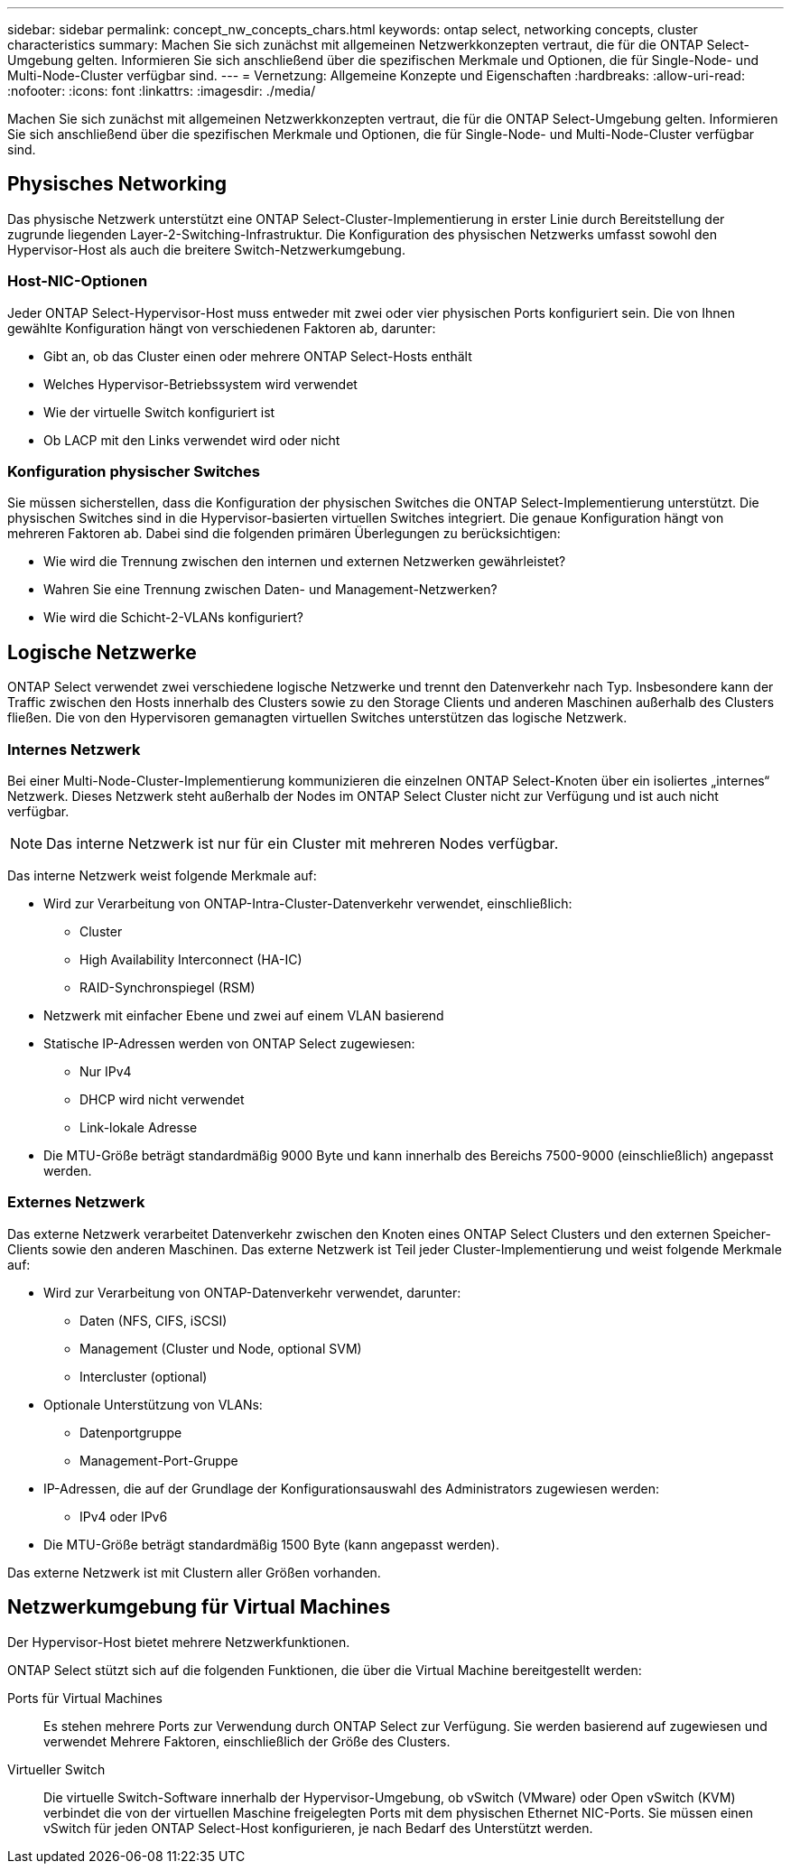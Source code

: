 ---
sidebar: sidebar 
permalink: concept_nw_concepts_chars.html 
keywords: ontap select, networking concepts, cluster characteristics 
summary: Machen Sie sich zunächst mit allgemeinen Netzwerkkonzepten vertraut, die für die ONTAP Select-Umgebung gelten. Informieren Sie sich anschließend über die spezifischen Merkmale und Optionen, die für Single-Node- und Multi-Node-Cluster verfügbar sind. 
---
= Vernetzung: Allgemeine Konzepte und Eigenschaften
:hardbreaks:
:allow-uri-read: 
:nofooter: 
:icons: font
:linkattrs: 
:imagesdir: ./media/


[role="lead"]
Machen Sie sich zunächst mit allgemeinen Netzwerkkonzepten vertraut, die für die ONTAP Select-Umgebung gelten. Informieren Sie sich anschließend über die spezifischen Merkmale und Optionen, die für Single-Node- und Multi-Node-Cluster verfügbar sind.



== Physisches Networking

Das physische Netzwerk unterstützt eine ONTAP Select-Cluster-Implementierung in erster Linie durch Bereitstellung der zugrunde liegenden Layer-2-Switching-Infrastruktur. Die Konfiguration des physischen Netzwerks umfasst sowohl den Hypervisor-Host als auch die breitere Switch-Netzwerkumgebung.



=== Host-NIC-Optionen

Jeder ONTAP Select-Hypervisor-Host muss entweder mit zwei oder vier physischen Ports konfiguriert sein. Die von Ihnen gewählte Konfiguration hängt von verschiedenen Faktoren ab, darunter:

* Gibt an, ob das Cluster einen oder mehrere ONTAP Select-Hosts enthält
* Welches Hypervisor-Betriebssystem wird verwendet
* Wie der virtuelle Switch konfiguriert ist
* Ob LACP mit den Links verwendet wird oder nicht




=== Konfiguration physischer Switches

Sie müssen sicherstellen, dass die Konfiguration der physischen Switches die ONTAP Select-Implementierung unterstützt. Die physischen Switches sind in die Hypervisor-basierten virtuellen Switches integriert. Die genaue Konfiguration hängt von mehreren Faktoren ab. Dabei sind die folgenden primären Überlegungen zu berücksichtigen:

* Wie wird die Trennung zwischen den internen und externen Netzwerken gewährleistet?
* Wahren Sie eine Trennung zwischen Daten- und Management-Netzwerken?
* Wie wird die Schicht-2-VLANs konfiguriert?




== Logische Netzwerke

ONTAP Select verwendet zwei verschiedene logische Netzwerke und trennt den Datenverkehr nach Typ. Insbesondere kann der Traffic zwischen den Hosts innerhalb des Clusters sowie zu den Storage Clients und anderen Maschinen außerhalb des Clusters fließen. Die von den Hypervisoren gemanagten virtuellen Switches unterstützen das logische Netzwerk.



=== Internes Netzwerk

Bei einer Multi-Node-Cluster-Implementierung kommunizieren die einzelnen ONTAP Select-Knoten über ein isoliertes „internes“ Netzwerk. Dieses Netzwerk steht außerhalb der Nodes im ONTAP Select Cluster nicht zur Verfügung und ist auch nicht verfügbar.


NOTE: Das interne Netzwerk ist nur für ein Cluster mit mehreren Nodes verfügbar.

Das interne Netzwerk weist folgende Merkmale auf:

* Wird zur Verarbeitung von ONTAP-Intra-Cluster-Datenverkehr verwendet, einschließlich:
+
** Cluster
** High Availability Interconnect (HA-IC)
** RAID-Synchronspiegel (RSM)


* Netzwerk mit einfacher Ebene und zwei auf einem VLAN basierend
* Statische IP-Adressen werden von ONTAP Select zugewiesen:
+
** Nur IPv4
** DHCP wird nicht verwendet
** Link-lokale Adresse


* Die MTU-Größe beträgt standardmäßig 9000 Byte und kann innerhalb des Bereichs 7500-9000 (einschließlich) angepasst werden.




=== Externes Netzwerk

Das externe Netzwerk verarbeitet Datenverkehr zwischen den Knoten eines ONTAP Select Clusters und den externen Speicher-Clients sowie den anderen Maschinen. Das externe Netzwerk ist Teil jeder Cluster-Implementierung und weist folgende Merkmale auf:

* Wird zur Verarbeitung von ONTAP-Datenverkehr verwendet, darunter:
+
** Daten (NFS, CIFS, iSCSI)
** Management (Cluster und Node, optional SVM)
** Intercluster (optional)


* Optionale Unterstützung von VLANs:
+
** Datenportgruppe
** Management-Port-Gruppe


* IP-Adressen, die auf der Grundlage der Konfigurationsauswahl des Administrators zugewiesen werden:
+
** IPv4 oder IPv6


* Die MTU-Größe beträgt standardmäßig 1500 Byte (kann angepasst werden).


Das externe Netzwerk ist mit Clustern aller Größen vorhanden.



== Netzwerkumgebung für Virtual Machines

Der Hypervisor-Host bietet mehrere Netzwerkfunktionen.

ONTAP Select stützt sich auf die folgenden Funktionen, die über die Virtual Machine bereitgestellt werden:

Ports für Virtual Machines:: Es stehen mehrere Ports zur Verwendung durch ONTAP Select zur Verfügung. Sie werden basierend auf zugewiesen und verwendet
Mehrere Faktoren, einschließlich der Größe des Clusters.
Virtueller Switch:: Die virtuelle Switch-Software innerhalb der Hypervisor-Umgebung, ob vSwitch (VMware) oder
Open vSwitch (KVM) verbindet die von der virtuellen Maschine freigelegten Ports mit dem physischen Ethernet
NIC-Ports. Sie müssen einen vSwitch für jeden ONTAP Select-Host konfigurieren, je nach Bedarf des
Unterstützt werden.

